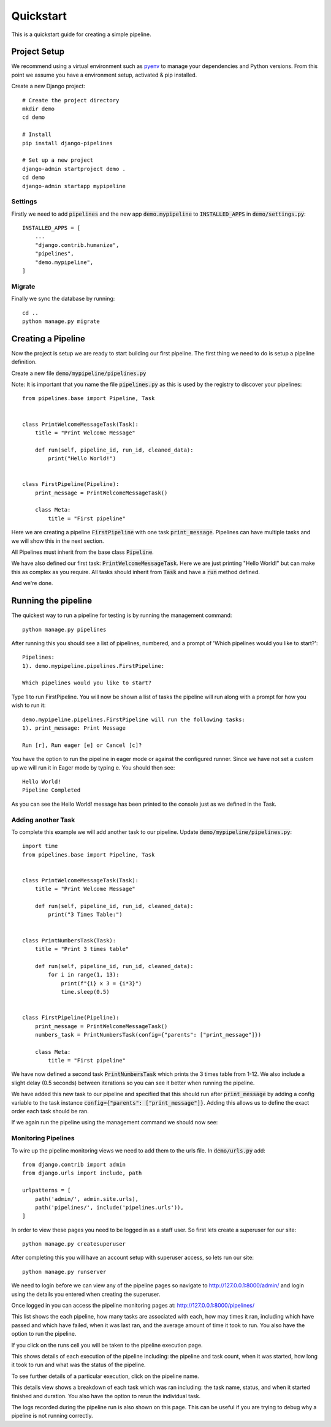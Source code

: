 ==========
Quickstart
==========

This is a quickstart guide for creating a simple pipeline.

Project Setup
-------------

We recommend using a virtual environment such as `pyenv <https://github.com/pyenv/pyenv>`_ to manage your
dependencies and Python versions. From this point we assume you have a environment setup, activated & pip installed.

Create a new Django project::

    # Create the project directory
    mkdir demo
    cd demo

    # Install
    pip install django-pipelines

    # Set up a new project
    django-admin startproject demo .
    cd demo
    django-admin startapp mypipeline


Settings
========
Firstly we need to add :code:`pipelines` and the new app :code:`demo.mypipeline` to :code:`INSTALLED_APPS` in :code:`demo/settings.py`::

    INSTALLED_APPS = [
        ...
        "django.contrib.humanize",
        "pipelines",
        "demo.mypipeline",
    ]


Migrate
=======
Finally we sync the database by running::

    cd ..
    python manage.py migrate


Creating a Pipeline
-------------------

Now the project is setup we are ready to start building our first pipeline.
The first thing we need to do is setup a pipeline definition.

Create a new file :code:`demo/mypipeline/pipelines.py`

Note: It is important that you name the file :code:`pipelines.py` as this is used by the registry to discover your pipelines::

    from pipelines.base import Pipeline, Task


    class PrintWelcomeMessageTask(Task):
        title = "Print Welcome Message"

        def run(self, pipeline_id, run_id, cleaned_data):
            print("Hello World!")


    class FirstPipeline(Pipeline):
        print_message = PrintWelcomeMessageTask()

        class Meta:
            title = "First pipeline"

Here we are creating a pipeline :code:`FirstPipeline` with one task :code:`print_message`.   Pipelines can
have multiple tasks and we will show this in the next section.

All Pipelines must inherit from the base class :code:`Pipeline`.

We have also defined our first task: :code:`PrintWelcomeMessageTask`.  Here we are just printing "Hello World!" but
can make this as complex as you require.  All tasks should inherit from :code:`Task` and have a :code:`run` method defined.

And we're done.

Running the pipeline
---------------------
The quickest way to run a pipeline for testing is by running the management command::

    python manage.py pipelines

After running this you should see a list of pipelines, numbered, and a prompt of 'Which pipelines would you like to start?'::

    Pipelines:
    1). demo.mypipeline.pipelines.FirstPipeline:

    Which pipelines would you like to start?

Type 1 to run FirstPipeline.  You will now be shown a list of tasks the pipeline will run along with a prompt for how you wish to run it::

    demo.mypipeline.pipelines.FirstPipeline will run the following tasks:
    1). print_message: Print Message

    Run [r], Run eager [e] or Cancel [c]?

You have the option to run the pipeline in eager mode or against the configured runner.
Since we have not set a custom up we will run it in Eager mode by typing e.  You should then see::

    Hello World!
    Pipeline Completed

As you can see the Hello World! message has been printed to the console just as we defined in the Task.

Adding another Task
===================

To complete this example we will add another task to our pipeline.  Update :code:`demo/mypipeline/pipelines.py`::

    import time
    from pipelines.base import Pipeline, Task


    class PrintWelcomeMessageTask(Task):
        title = "Print Welcome Message"

        def run(self, pipeline_id, run_id, cleaned_data):
            print("3 Times Table:")


    class PrintNumbersTask(Task):
        title = "Print 3 times table"

        def run(self, pipeline_id, run_id, cleaned_data):
            for i in range(1, 13):
                print(f"{i} x 3 = {i*3}")
                time.sleep(0.5)


    class FirstPipeline(Pipeline):
        print_message = PrintWelcomeMessageTask()
        numbers_task = PrintNumbersTask(config={"parents": ["print_message"]})

        class Meta:
            title = "First pipeline"

We have now defined a second task :code:`PrintNumbersTask` which prints the 3 times table from 1-12.
We also include a slight delay (0.5 seconds) between iterations so you can see it better when running the pipeline.

We have added this new task to our pipeline and specified that this should run after :code:`print_message` by adding
a config variable to the task instance :code:`config={"parents": ["print_message"]}`.  Adding this allows us to define
the exact order each task should be ran.

If we again run the pipeline using the management command we should now see:

.. image:: _images/quickstart_pipelines_command.gif
   :alt: Demo Dashboard


Monitoring Pipelines
====================

To wire up the pipeline monitoring views we need to add them to the urls file.  In :code:`demo/urls.py` add::

    from django.contrib import admin
    from django.urls import include, path

    urlpatterns = [
        path('admin/', admin.site.urls),
        path('pipelines/', include('pipelines.urls')),
    ]


In order to view these pages you need to be logged in as a staff user.  So first lets create a superuser for our site::

    python manage.py createsuperuser

After completing this you will have an account setup with superuser access, so lets run our site::

    python manage.py runserver

We need to login before we can view any of the pipeline pages so navigate to http://127.0.0.1:8000/admin/ and login
using the details you entered when creating the superuser.

Once logged in you can access the pipeline monitoring pages at: http://127.0.0.1:8000/pipelines/

.. image:: _images/quickstart_pipelines.png
   :alt: Pipeline List

This list shows the each pipeline, how many tasks are associated with each, how may times it ran, including which
have passed and which have failed, when it was last ran, and the average amount of time it took to run.
You also have the option to run the pipeline.

If you click on the runs cell you will be taken to the pipeline execution page.

.. image:: _images/quickstart_pipeline_executions.png
   :alt: Pipeline Execution List

This shows details of each execution of the pipeline including: the pipeline and task count, when it was started,
how long it took to run and what was the status of the pipeline.

To see further details of a particular execution, click on the pipeline name.

.. image:: _images/quickstart_pipeline_results.png
   :alt: Pipeline Result Details

This details view shows a breakdown of each task which was ran including: the task name, status, and when it
started finished and duration.  You also have the option to rerun the individual task.

The logs recorded during the pipeline run is also shown on this page.  This can be useful if you are trying to
debug why a pipeline is not running correctly.